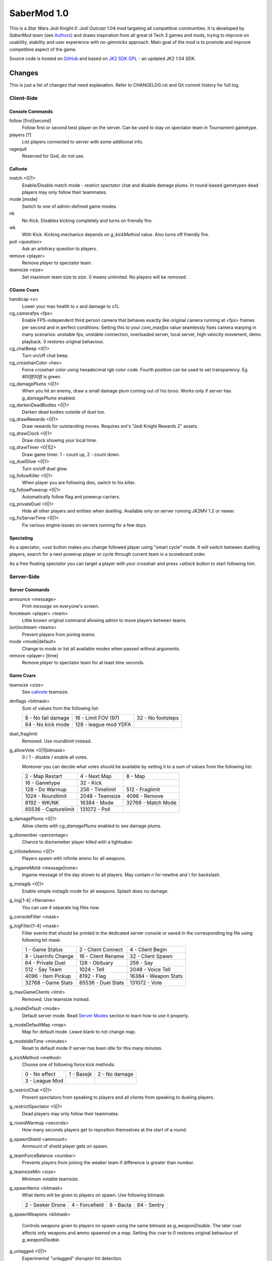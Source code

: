 ============
SaberMod 1.0
============

This is a *Star Wars Jedi Knight II: Jedi Outcast* 1.04 mod targeting
all competitive communities. It is developed by *SaberMod team* (see
Authors_) and draws inspiration from all great id Tech 3 games and
mods, trying to improve on usability, stability and user experience
with *no-gimmicks* approach. Main goal of the mod is to promote and
improve competitive aspect of the game.

Source code is hosted on GitHub_ and based on `JK2 SDK GPL`_ - an
updated JK2 1.04 SDK.

Changes
=======

This is just a list of changes that need explanation. Refer to
CHANGELOG.rst and Git commit history for full log.

Client-Side
-----------

Console Commands
................

follow [first|second]
  Follow first or second best player on the server. Can be used to
  stay on spectator team in Tournament gametype.

players [?]
  List players connected to server with some additional info.

ragequit
  Reserved for God, do not use.

Callvote
........

match <0|1>
  Enable/Disable match mode - restrict spectator chat and disable
  damage plums. In round-based gametypes dead players may only follow
  their teammates.

mode [mode]
  Switch to one of admin-defined game modes.

nk
  No Kick. Disables kicking completely and turns on friendly fire.

wk
  With Kick. Kicking mechanics depends on `g_kickMethod` value. Also
  turns off friendly fire.

poll <question>
  Ask an arbitrary question to players.

remove <player>
  Remove `player` to spectator team.

teamsize <size>
  Set maximum team size to `size`. 0 means unlimited. No players will
  be removed.

CGame Cvars
...........

handicap <x>
  Lower your max health to x and damage to x%.

cg_camerafps <fps>
  Enable FPS-independent third person camera that behaves exactly like
  original camera running at <fps> frames per second and in perfect
  conditions. Setting this to your `com_maxfps` value seamlessly fixes
  camera warping in many scenarios: unstable fps, unstable connection,
  overloaded server, local server, high velocity movement, demo
  playback. 0 restores original behaviour.

cg_chatBeep <0|1>
  Turn on/off chat beep.

cg_crosshairColor <hex>
  Force crosshair color using hexadecimal rgb color code. Fourth
  position can be used to set transparency. Eg `#00ff00ff` is green.

cg_damagePlums <0|1>
  When you hit an enemy, draw a small damage plum coming out of his
  torso. Works only if server has `g_damagePlums` enabled.

cg_darkenDeadBodies <0|1>
  Darken dead bodies outside of duel too.

cg_drawRewards <0|1>
  Draw rewards for outstanding moves. Requires ent's "Jedi Knight
  Rewards 2" assets.

cg_drawClock <0|1>
  Draw clock showing your local time.

cg_drawTimer <0|1|2>
  Draw game timer. 1 - count up, 2 - count down.

cg_duelGlow <0|1>
  Turn on/off duel glow.

cg_followKiller <0|1>
  When player you are following dies, switch to his killer.

cg_followPowerup <0|1>
  Automatically follow flag and powerup carriers.

cg_privateDuel <0|1>
  Hide all other players and entities when duelling. Available only
  on server running JK2MV 1.2 or newer.

cg_fixServerTime <0|1>
  Fix various engine issues on servers running for a few days.

Spectating
..........

As a spectator, `+use` button makes you change followed player using
"smart cycle" mode. It will switch between duelling players, search
for a next powerup player or cycle through current team in a
scoreboard order.

As a free floating spectator you can target a player with your
crosshair and press `+attack` button to start following him.

Server-Side
-----------

Server Commands
...............

announce <message>
  Print `message` on everyone's screen.

forceteam <player> <team>
  Little known original command allowing admin to move players between
  teams.

(un)lockteam <teams>
  Prevent players from joining `teams`.

mode <mode|default>
  Change to `mode` or list all available modes when passed without
  arguments.

remove <player> [time]
  Remove `player` to spectator team for at least `time` seconds.

Game Cvars
..........

teamsize <size>
  See callvote_ teamsize.

dmflags <bitmask>
  Sum of values from the following list:

  =====================  =====================  =====================
  8 - No fall damage     16 - Limit FOV (97)    32 - No footsteps
  64 - No kick mode      128 - league mod YDFA
  =====================  =====================  =====================

duel_fraglimit
  Removed. Use roundlimit instead.

g_allowVote <0|1|bitmask>
  0 / 1 - disable / enable all votes.

  Moreover you can decide what votes should be available by setting
  it to a sum of values from the following list:

  =====================  =====================  =====================
  2 - Map Restart        4 - Next Map           8 - Map
  16 - Gametype          32 - Kick
  128 - Do Warmup        256 - Timelimit        512 - Fraglimit
  1024 - Roundlimit      2048 - Teamsize        4096 - Remove
  8192 - WK/NK           16384 - Mode           32768 - Match Mode
  65536 - Capturelimit   131072 - Poll
  =====================  =====================  =====================

g_damagePlums <0|1>
  Allow clients with `cg_damagePlums` enabled to see damage plums.

g_dismember <percentage>
  Chance to dismemeber player killed with a lightsaber.

g_infiniteAmmo <0|1>
  Players spawn with infinite ammo for all weapons.

g_ingameMotd <message|none>
  Ingame message of the day shown to all players. May contain \n for
  newline and \\ for backslash.

g_instagib <0|1>
  Enable simple instagib mode for all weapons. Splash does no damage.

g_log[1-4] <filename>
  You can use 4 separate log files now.

g_consoleFilter <mask>

g_logFilter[1-4] <mask>
  Filter events that should be printed in the dedicated server console
  or saved in the corresponding log file using following bit mask:

  =====================  =====================  =====================
  1 - Game Status        2 - Client Connect     4 - Client Begin
  8 - Userinfo Change    16 - Client Rename     32 - Client Spawn
  64 - Private Duel      128 - Obituary         256 - Say
  512 - Say Team         1024 - Tell            2048 - Voice Tell
  4096 - Item Pickup     8192 - Flag            16384 - Weapon Stats
  32768 - Game Stats     65536 - Duel Stats     131072 - Vote
  =====================  =====================  =====================

g_maxGameClients <limit>
  Removed. Use teamsize instead.

g_modeDefault <mode>
  Default server mode. Read `Server Modes`_ section to learn how to
  use it properly.

g_modeDefaultMap <map>
  Map for default mode. Leave blank to not change map.

g_modeIdleTime <minutes>
  Reset to default mode if server has been idle for this many minutes.

g_kickMethod <method>
  Choose one of following force kick methods:

  =====================  =====================  =====================
  0 - No effect          1 - Basejk             2 - No damage
  3 - League Mod
  =====================  =====================  =====================

g_restrictChat <0|1>
  Prevent spectators from speaking to players and all clients from
  speaking to dueling players.

g_restrictSpectator <0|1>
  Dead players may only follow their teammates.

g_roundWarmup <seconds>
  How many seconds players get to reposition themselves at the start
  of a round.

g_spawnShield <ammount>
  Ammount of shield player gets on spawn.

g_teamForceBalance <number>
  Prevents players from joining the weaker team if difference
  is greater than `number`.

g_teamsizeMin <size>
  Minimum votable teamsize.

g_spawnItems <bitmask>
  What items will be given to players on spawn. Use following bitmask:

  ================  ================  ===============  ===============
  2 - Seeker Drone  4 - Forcefield    8 - Bacta        64 - Sentry
  ================  ================  ===============  ===============

g_spawnWeapons <bitmask>

  Controls weapons given to players on spawn using the same bitmask
  as `g_weaponDisable`. The later cvar affects only weapons and ammo
  spawned on a map. Setting this cvar to 0 restores original behaviour
  of `g_weaponDisable`.

g_unlagged <0|1>
  Experimental "unlagged" disruptor hit detection.

g_unlaggedMaxPing <msec>
  Maximum lag compensation. Unlagged has subjective, counter-intuitive
  side effects. For example a player can be hit some time after he hid
  behind an obstacle. This cvar's value limits time period in which
  this can happen, adding extra hit detection delay for players with
  pings higher than `msec`.

g_voteCooldown <seconds>
  How long a player has to wait before he can call another vote.

roundlimit <limit>
  Number of rounds in a round-based match.

Round-Based Gametypes
.....................

In round-based gametypes players spawn with all available weapons and
items (controlled by `g_spawnWeapons` and `g_spawnItems` cvars),
however there are no pickups on the map. Players gain one point for
killing an enemy and one point for each 50 damage dealt to the enemy
team. A round lasts until either one team is eliminated or a timelimit
is hit. Match ends when a roundlimit is hit.

Red Rover (g_gametype 9)
  It can be described as FFA with a twist. There are two teams, player
  who gets killed respawns in the opposing team. Round ends when one
  team is eliminated, but the match winner is a person who scores most
  points.

Clan Arena (g_gametype 10)
  Player who dies must spectate until the end of a round. When one
  team is eliminated, round is over. Team who hits the round limit
  first wins the match.

Server Modes
............

Server administrator can configure a number of custom game "modes",
players will be able to choose from. A mode is technically a config
file in `modes/` directory that will be executed when players
sucessfuly vote to use it. It can contain any commands altering server
behaviour, but please take following guides into consideration.

Switching to a mode from any other should always result in the same
server state. To achieve this it's best to use a "reset" config,
executed at the start of each mode config. It should contain a default
value for every possible cvar your modes are changing. Examine
included modes and `reset.cfg` as an example.

Other type of modes can change a specific rule instead of loading full
game config. For example one could create "Kicks On" mode that changes
g_kickMethod value to 1. In such scenario it's be best to also include
a mode reverting to original state: "Kicks Off", or reset affected
cvars in `reset.cfg`.

Server can be configured to go back to a default mode after a period
of inactivity. To do so last lines of the main server config should
resemble following template::

  set g_modeIdleTime "10"
  set g_modeDefault "mymode"
  exec "modes/mymode"
  map ffa_bespin

Where `mymode` is the default mode.

Build
=====

Linux
-----

You will need GNU Make and GCC or Clang compiler. Type ``make`` to
build .so files in base/ and .qvm files in base/vm/ You can add
``-jN`` option to speed up the build process by running N jobs
simultaneously. Type ``make help`` to learn about other targets.

Assume your mod is called "mymod" and your main JK2 directory is
~/.jkii In order to test the mod, put .qvm files in ~/.jkii/mymod/vm/
and launch the game with ``+set fs_game mymod`` commandline parameter.

To debug your mod use generated .so files. Put them in ~/.jkii/mymod/
and launch the game with ``+set vm_game 0 +set vm_cgame 0 +set vm_ui
0`` commandline parameters. Set them back to 2 when you want to use
.qvm version again.

Windows
-------

Currently there is no support for building shared libraries on
Windows. Old ``code/buildvms.bat`` batch file should work for QVMs if
you can get lcc and q3asm tools (eg from *JK2 Editing Tools 2.0*) and
put them into bin/ directory.

I'll be glad to include Windows build scripts, project files etc. if
you can create and test them.

License
=======

LCC 4.1 is Copyright (c) 1991-1998 by AT&T, Christopher W. Fraser and
David R. Hanson, and available under a non-copyleft license. You can
find it in code/tools/lcc/COPYRIGHT. LCC version bundled with this SDK
comes from ioquake3 and it has been slightly modified by it's
developers.

Some files in `assets` directory are modified assets from the
original, non-free JK2 1.04 release and licensed under *JK2 Editing
Tools 2.0* EULA.

Remaining parts of JK2 SDK GPL are licensed under GPLv2 as free
software. Read LICENSE.txt and README-raven.txt to learn
more. According to the license, among other things, you are obliged to
distribute full source code of your mod alongside of it, or at least a
written offer to ship it (eg a HTTP download link inside a .pk3
file). Moreover, any mod using patches from this repository **must**
be released under GPLv2 or a compatible license.

Q3ASM is Copyright (c) id Software and ioquake3 developers.

Authors
-------

* id Software 1999-2000
* Raven Software 1999-2002
* SaberMod developers 2015-2017

  + Witold *fau* Piłat <witold.pilat@gmail.com> 2015-2017
  + Dziablo 2015-2016

Thanks
------

* Miso - Sending patches, testing, promoting SaberMod by hosting
  servers and events.
* Daggolin (boy) - Technical discussion, sharing patches and his JK2
  modding expertise.
* Xycaleth - Creating League mod that was a great inspiration to
  SaberMod and sharing it's source code.
* ouned - Engine and modding expertise.
* Developers of jk2mv, mvsdk, Jedi Academy, OpenJK, ioq3, jomme, JA++
  (japp), League Mod and other open source id tech 3 mods for various
  code bugfixes.
* Players who help testing and improving SaberMod on a daily basis.

.. _GitHub : https://github.com/aufau/SaberMod
.. _`JK2 SDK GPL`: https://github.com/aufau/jk2sdk-gpl

